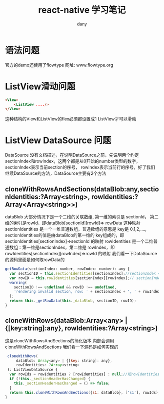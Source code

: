 #+TITLE:react-native 学习笔记
#+HTML_HEAD:<link rel="stylesheet" type="text/css" href="../css/solarized-light.css"/>
#+AUTHOR:dany

* 语法问题
  官方的demo还使用了flowtype  网址: www.flowtype.org
* ListView滑动问题
#+BEGIN_SRC html
<View>
    <ListView ..../>
</View>
#+END_SRC
这种结构的View和ListView的flex必须都设置成1 ListView才可以滑动
* ListView DataSource 问题
DataSource 没有文档描述，在说明DataSource之前，先说明两个约定sectionIndex和rowIndex，这两个都是从0开始的number类型的数字，sectionIndex表示当前section的序号，
rowIndex表示当前行的序号，好了我们继续DataSource的方法，DataSource主要有2个方法
** cloneWithRowsAndSections(dataBlob:any,sectionIdentities:?Array<string>, rowIdentities:?Array<Array<string>>)
dataBlob 大部分情况下是一个二维的关联数组, 第一维的索引是 sectionId， 第二维的索引是rowId，即dataBlob[sectionId][rowId]=> rowData 这种映射
sectionIdentities 是一个一维普通数组，普通数组的意思是 key是 0,1,2,...., sectionIdentities的值是由dataBlob的第一维的 key组成的，即sectionIdentities[sectionIndex]=>sectionId 的映射
rowIdentities 是一个二维普通数组：第一维是sectionIndex，第二维是 rowIndex，即rowIdentities[sectionIndex][rowIndex]=>rowId 的映射
我们看一下DataSource的源码里面是如何取rowData的
#+BEGIN_SRC javascript
  getRowData(sectionIndex: number, rowIndex: number): any {
    var sectionID = this.sectionIdentities[sectionIndex];//sectionIndex => sectionID的影射
    var rowID = this.rowIdentities[sectionIndex][rowIndex];// sectionIndex + rowIndex => rowId的影射
    warning(
      sectionID !== undefined && rowID !== undefined,
      'rendering invalid section, row: ' + sectionIndex + ', ' + rowIndex
    );
    return this._getRowData(this._dataBlob, sectionID, rowID);
  }
#+END_SRC
** cloneWithRows(dataBlob:Array<any> | {[key:string]:any}, rowIdentities:?Array<string>)
这是cloneWithRowsAndSections的简化版本,内部会调用cloneWithRowsAndSections 我们看一下源码是如何实现的
#+BEGIN_SRC javascript
   cloneWithRows(
       dataBlob: Array<any> | {[key: string]: any},
       rowIdentities: ?Array<string>
   ): ListViewDataSource {
    var rowIds = rowIdentities ? [rowIdentities] : null;//把rowIdentities转化为二维数组
    if (!this._sectionHeaderHasChanged) {
      this._sectionHeaderHasChanged = () => false;
    }
    return this.cloneWithRowsAndSections({s1: dataBlob}, ['s1'], rowIds);//默认的section是s1
  }
#+END_SRC
